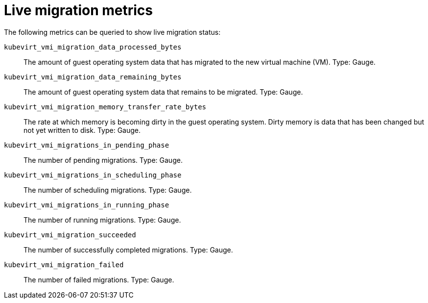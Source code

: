// Module included in the following assemblies:
//
// * virt/support/virt-prometheus-queries.adoc

:_mod-docs-content-type: REFERENCE
[id="virt-live-migration-metrics_{context}"]
= Live migration metrics

The following metrics can be queried to show live migration status:

`kubevirt_vmi_migration_data_processed_bytes`:: The amount of guest operating system data that has migrated to the new virtual machine (VM). Type: Gauge.

`kubevirt_vmi_migration_data_remaining_bytes`:: The amount of guest operating system data that remains to be migrated. Type: Gauge.

`kubevirt_vmi_migration_memory_transfer_rate_bytes`:: The rate at which memory is becoming dirty in the guest operating system. Dirty memory is data that has been changed but not yet written to disk. Type: Gauge.

`kubevirt_vmi_migrations_in_pending_phase`:: The number of pending migrations. Type: Gauge.

`kubevirt_vmi_migrations_in_scheduling_phase`:: The number of scheduling migrations. Type: Gauge.

`kubevirt_vmi_migrations_in_running_phase`:: The number of running migrations. Type: Gauge.

`kubevirt_vmi_migration_succeeded`:: The number of successfully completed migrations. Type: Gauge.

`kubevirt_vmi_migration_failed`:: The number of failed migrations. Type: Gauge.